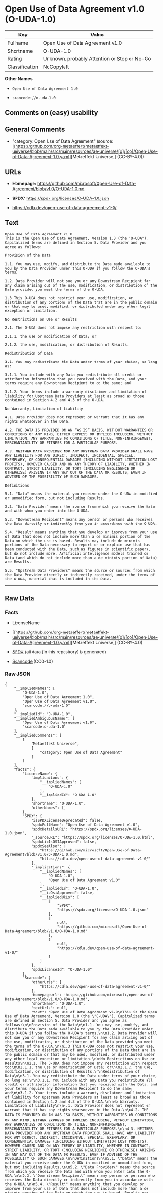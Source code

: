 * Open Use of Data Agreement v1.0 (O-UDA-1.0)
| Key            | Value                                        |
|----------------+----------------------------------------------|
| Fullname       | Open Use of Data Agreement v1.0              |
| Shortname      | O-UDA-1.0                                    |
| Rating         | Unknown, probably Attention or Stop or No-Go |
| Classification | NoCopyleft                                   |

*Other Names:*

- =Open Use of Data Agreement 1.0=

- =scancode://o-uda-1.0=

** Comments on (easy) usability

** General Comments

- "category: Open Use of Data Agreement" (source:
  [[https://github.com/org-metaeffekt/metaeffekt-universe/blob/main/src/main/resources/ae-universe/[o]/[op]/Open-Use-of-Data-Agreement-1.0.yaml][Metaeffekt
  Universe]] (CC-BY-4.0))

** URLs

- *Homepage:*
  https://github.com/microsoft/Open-Use-of-Data-Agreement/blob/v1.0/O-UDA-1.0.md

- *SPDX:* https://spdx.org/licenses/O-UDA-1.0.json

- https://cdla.dev/open-use-of-data-agreement-v1-0/

** Text
#+begin_example
  Open Use of Data Agreement v1.0
  This is the Open Use of Data Agreement, Version 1.0 (the "O-UDA"). Capitalized terms are defined in Section 5. Data Provider and you agree as follows:

  Provision of the Data

  1.1. You may use, modify, and distribute the Data made available to you by the Data Provider under this O-UDA if you follow the O-UDA's terms.

  1.2. Data Provider will not sue you or any Downstream Recipient for any claim arising out of the use, modification, or distribution of the Data provided you meet the terms of the O-UDA.

  1.3 This O-UDA does not restrict your use, modification, or distribution of any portions of the Data that are in the public domain or that may be used, modified, or distributed under any other legal exception or limitation.

  No Restrictions on Use or Results

  2.1. The O-UDA does not impose any restriction with respect to:

  2.1.1. the use or modification of Data; or

  2.1.2. the use, modification, or distribution of Results.

  Redistribution of Data

  3.1. You may redistribute the Data under terms of your choice, so long as:

  3.1.1. You include with any Data you redistribute all credit or attribution information that you received with the Data, and your terms require any Downstream Recipient to do the same; and

  3.1.2. Your terms include a warranty disclaimer and limitation of liability for Upstream Data Providers at least as broad as those contained in Section 4.2 and 4.3 of the O-UDA.

  No Warranty, Limitation of Liability

  4.1. Data Provider does not represent or warrant that it has any rights whatsoever in the Data.

  4.2. THE DATA IS PROVIDED ON AN “AS IS” BASIS, WITHOUT WARRANTIES OR CONDITIONS OF ANY KIND, EITHER EXPRESS OR IMPLIED INCLUDING, WITHOUT LIMITATION, ANY WARRANTIES OR CONDITIONS OF TITLE, NON-INFRINGEMENT, MERCHANTABILITY OR FITNESS FOR A PARTICULAR PURPOSE.

  4.3. NEITHER DATA PROVIDER NOR ANY UPSTREAM DATA PROVIDER SHALL HAVE ANY LIABILITY FOR ANY DIRECT, INDIRECT, INCIDENTAL, SPECIAL, EXEMPLARY, OR CONSEQUENTIAL DAMAGES (INCLUDING WITHOUT LIMITATION LOST PROFITS), HOWEVER CAUSED AND ON ANY THEORY OF LIABILITY, WHETHER IN CONTRACT, STRICT LIABILITY, OR TORT (INCLUDING NEGLIGENCE OR OTHERWISE) ARISING IN ANY WAY OUT OF THE DATA OR RESULTS, EVEN IF ADVISED OF THE POSSIBILITY OF SUCH DAMAGES.

  Definitions

  5.1. "Data" means the material you receive under the O-UDA in modified or unmodified form, but not including Results.

  5.2. "Data Provider" means the source from which you receive the Data and with whom you enter into the O-UDA.

  5.3. "Downstream Recipient" means any person or persons who receives the Data directly or indirectly from you in accordance with the O-UDA.

  5.4. "Result" means anything that you develop or improve from your use of Data that does not include more than a de minimis portion of the Data on which the use is based. Results may include de minimis portions of the Data necessary to report on or explain use that has been conducted with the Data, such as figures in scientific papers, but do not include more. Artificial intelligence models trained on Data (and which do not include more than a de minimis portion of Data) are Results.

  5.5. "Upstream Data Providers" means the source or sources from which the Data Provider directly or indirectly received, under the terms of the O-UDA, material that is included in the Data.
#+end_example

--------------

** Raw Data
*** Facts

- LicenseName

- [[https://github.com/org-metaeffekt/metaeffekt-universe/blob/main/src/main/resources/ae-universe/[o]/[op]/Open-Use-of-Data-Agreement-1.0.yaml][Metaeffekt
  Universe]] (CC-BY-4.0)

- [[https://spdx.org/licenses/O-UDA-1.0.html][SPDX]] (all data [in this
  repository] is generated)

- [[https://github.com/nexB/scancode-toolkit/blob/develop/src/licensedcode/data/licenses/o-uda-1.0.yml][Scancode]]
  (CC0-1.0)

*** Raw JSON
#+begin_example
  {
      "__impliedNames": [
          "O-UDA-1.0",
          "Open Use of Data Agreement 1.0",
          "Open Use of Data Agreement v1.0",
          "scancode://o-uda-1.0"
      ],
      "__impliedId": "O-UDA-1.0",
      "__impliedAmbiguousNames": [
          "Open Use of Data Agreement v1.0",
          "scancode:o-uda-1.0"
      ],
      "__impliedComments": [
          [
              "Metaeffekt Universe",
              [
                  "category: Open Use of Data Agreement"
              ]
          ]
      ],
      "facts": {
          "LicenseName": {
              "implications": {
                  "__impliedNames": [
                      "O-UDA-1.0"
                  ],
                  "__impliedId": "O-UDA-1.0"
              },
              "shortname": "O-UDA-1.0",
              "otherNames": []
          },
          "SPDX": {
              "isSPDXLicenseDeprecated": false,
              "spdxFullName": "Open Use of Data Agreement v1.0",
              "spdxDetailsURL": "https://spdx.org/licenses/O-UDA-1.0.json",
              "_sourceURL": "https://spdx.org/licenses/O-UDA-1.0.html",
              "spdxLicIsOSIApproved": false,
              "spdxSeeAlso": [
                  "https://github.com/microsoft/Open-Use-of-Data-Agreement/blob/v1.0/O-UDA-1.0.md",
                  "https://cdla.dev/open-use-of-data-agreement-v1-0/"
              ],
              "_implications": {
                  "__impliedNames": [
                      "O-UDA-1.0",
                      "Open Use of Data Agreement v1.0"
                  ],
                  "__impliedId": "O-UDA-1.0",
                  "__isOsiApproved": false,
                  "__impliedURLs": [
                      [
                          "SPDX",
                          "https://spdx.org/licenses/O-UDA-1.0.json"
                      ],
                      [
                          null,
                          "https://github.com/microsoft/Open-Use-of-Data-Agreement/blob/v1.0/O-UDA-1.0.md"
                      ],
                      [
                          null,
                          "https://cdla.dev/open-use-of-data-agreement-v1-0/"
                      ]
                  ]
              },
              "spdxLicenseId": "O-UDA-1.0"
          },
          "Scancode": {
              "otherUrls": [
                  "https://cdla.dev/open-use-of-data-agreement-v1-0/"
              ],
              "homepageUrl": "https://github.com/microsoft/Open-Use-of-Data-Agreement/blob/v1.0/O-UDA-1.0.md",
              "shortName": "O-UDA-1.0",
              "textUrls": null,
              "text": "Open Use of Data Agreement v1.0\nThis is the Open Use of Data Agreement, Version 1.0 (the \"O-UDA\"). Capitalized terms are defined in Section 5. Data Provider and you agree as follows:\n\nProvision of the Data\n\n1.1. You may use, modify, and distribute the Data made available to you by the Data Provider under this O-UDA if you follow the O-UDA's terms.\n\n1.2. Data Provider will not sue you or any Downstream Recipient for any claim arising out of the use, modification, or distribution of the Data provided you meet the terms of the O-UDA.\n\n1.3 This O-UDA does not restrict your use, modification, or distribution of any portions of the Data that are in the public domain or that may be used, modified, or distributed under any other legal exception or limitation.\n\nNo Restrictions on Use or Results\n\n2.1. The O-UDA does not impose any restriction with respect to:\n\n2.1.1. the use or modification of Data; or\n\n2.1.2. the use, modification, or distribution of Results.\n\nRedistribution of Data\n\n3.1. You may redistribute the Data under terms of your choice, so long as:\n\n3.1.1. You include with any Data you redistribute all credit or attribution information that you received with the Data, and your terms require any Downstream Recipient to do the same; and\n\n3.1.2. Your terms include a warranty disclaimer and limitation of liability for Upstream Data Providers at least as broad as those contained in Section 4.2 and 4.3 of the O-UDA.\n\nNo Warranty, Limitation of Liability\n\n4.1. Data Provider does not represent or warrant that it has any rights whatsoever in the Data.\n\n4.2. THE DATA IS PROVIDED ON AN âAS ISâ BASIS, WITHOUT WARRANTIES OR CONDITIONS OF ANY KIND, EITHER EXPRESS OR IMPLIED INCLUDING, WITHOUT LIMITATION, ANY WARRANTIES OR CONDITIONS OF TITLE, NON-INFRINGEMENT, MERCHANTABILITY OR FITNESS FOR A PARTICULAR PURPOSE.\n\n4.3. NEITHER DATA PROVIDER NOR ANY UPSTREAM DATA PROVIDER SHALL HAVE ANY LIABILITY FOR ANY DIRECT, INDIRECT, INCIDENTAL, SPECIAL, EXEMPLARY, OR CONSEQUENTIAL DAMAGES (INCLUDING WITHOUT LIMITATION LOST PROFITS), HOWEVER CAUSED AND ON ANY THEORY OF LIABILITY, WHETHER IN CONTRACT, STRICT LIABILITY, OR TORT (INCLUDING NEGLIGENCE OR OTHERWISE) ARISING IN ANY WAY OUT OF THE DATA OR RESULTS, EVEN IF ADVISED OF THE POSSIBILITY OF SUCH DAMAGES.\n\nDefinitions\n\n5.1. \"Data\" means the material you receive under the O-UDA in modified or unmodified form, but not including Results.\n\n5.2. \"Data Provider\" means the source from which you receive the Data and with whom you enter into the O-UDA.\n\n5.3. \"Downstream Recipient\" means any person or persons who receives the Data directly or indirectly from you in accordance with the O-UDA.\n\n5.4. \"Result\" means anything that you develop or improve from your use of Data that does not include more than a de minimis portion of the Data on which the use is based. Results may include de minimis portions of the Data necessary to report on or explain use that has been conducted with the Data, such as figures in scientific papers, but do not include more. Artificial intelligence models trained on Data (and which do not include more than a de minimis portion of Data) are Results.\n\n5.5. \"Upstream Data Providers\" means the source or sources from which the Data Provider directly or indirectly received, under the terms of the O-UDA, material that is included in the Data.",
              "category": "Permissive",
              "osiUrl": null,
              "owner": "Microsoft",
              "_sourceURL": "https://github.com/nexB/scancode-toolkit/blob/develop/src/licensedcode/data/licenses/o-uda-1.0.yml",
              "key": "o-uda-1.0",
              "name": "Open Use of Data Agreement v1.0",
              "spdxId": "O-UDA-1.0",
              "notes": null,
              "_implications": {
                  "__impliedNames": [
                      "scancode://o-uda-1.0",
                      "O-UDA-1.0",
                      "O-UDA-1.0"
                  ],
                  "__impliedId": "O-UDA-1.0",
                  "__impliedCopyleft": [
                      [
                          "Scancode",
                          "NoCopyleft"
                      ]
                  ],
                  "__calculatedCopyleft": "NoCopyleft",
                  "__impliedText": "Open Use of Data Agreement v1.0\nThis is the Open Use of Data Agreement, Version 1.0 (the \"O-UDA\"). Capitalized terms are defined in Section 5. Data Provider and you agree as follows:\n\nProvision of the Data\n\n1.1. You may use, modify, and distribute the Data made available to you by the Data Provider under this O-UDA if you follow the O-UDA's terms.\n\n1.2. Data Provider will not sue you or any Downstream Recipient for any claim arising out of the use, modification, or distribution of the Data provided you meet the terms of the O-UDA.\n\n1.3 This O-UDA does not restrict your use, modification, or distribution of any portions of the Data that are in the public domain or that may be used, modified, or distributed under any other legal exception or limitation.\n\nNo Restrictions on Use or Results\n\n2.1. The O-UDA does not impose any restriction with respect to:\n\n2.1.1. the use or modification of Data; or\n\n2.1.2. the use, modification, or distribution of Results.\n\nRedistribution of Data\n\n3.1. You may redistribute the Data under terms of your choice, so long as:\n\n3.1.1. You include with any Data you redistribute all credit or attribution information that you received with the Data, and your terms require any Downstream Recipient to do the same; and\n\n3.1.2. Your terms include a warranty disclaimer and limitation of liability for Upstream Data Providers at least as broad as those contained in Section 4.2 and 4.3 of the O-UDA.\n\nNo Warranty, Limitation of Liability\n\n4.1. Data Provider does not represent or warrant that it has any rights whatsoever in the Data.\n\n4.2. THE DATA IS PROVIDED ON AN “AS IS” BASIS, WITHOUT WARRANTIES OR CONDITIONS OF ANY KIND, EITHER EXPRESS OR IMPLIED INCLUDING, WITHOUT LIMITATION, ANY WARRANTIES OR CONDITIONS OF TITLE, NON-INFRINGEMENT, MERCHANTABILITY OR FITNESS FOR A PARTICULAR PURPOSE.\n\n4.3. NEITHER DATA PROVIDER NOR ANY UPSTREAM DATA PROVIDER SHALL HAVE ANY LIABILITY FOR ANY DIRECT, INDIRECT, INCIDENTAL, SPECIAL, EXEMPLARY, OR CONSEQUENTIAL DAMAGES (INCLUDING WITHOUT LIMITATION LOST PROFITS), HOWEVER CAUSED AND ON ANY THEORY OF LIABILITY, WHETHER IN CONTRACT, STRICT LIABILITY, OR TORT (INCLUDING NEGLIGENCE OR OTHERWISE) ARISING IN ANY WAY OUT OF THE DATA OR RESULTS, EVEN IF ADVISED OF THE POSSIBILITY OF SUCH DAMAGES.\n\nDefinitions\n\n5.1. \"Data\" means the material you receive under the O-UDA in modified or unmodified form, but not including Results.\n\n5.2. \"Data Provider\" means the source from which you receive the Data and with whom you enter into the O-UDA.\n\n5.3. \"Downstream Recipient\" means any person or persons who receives the Data directly or indirectly from you in accordance with the O-UDA.\n\n5.4. \"Result\" means anything that you develop or improve from your use of Data that does not include more than a de minimis portion of the Data on which the use is based. Results may include de minimis portions of the Data necessary to report on or explain use that has been conducted with the Data, such as figures in scientific papers, but do not include more. Artificial intelligence models trained on Data (and which do not include more than a de minimis portion of Data) are Results.\n\n5.5. \"Upstream Data Providers\" means the source or sources from which the Data Provider directly or indirectly received, under the terms of the O-UDA, material that is included in the Data.",
                  "__impliedURLs": [
                      [
                          "Homepage",
                          "https://github.com/microsoft/Open-Use-of-Data-Agreement/blob/v1.0/O-UDA-1.0.md"
                      ],
                      [
                          null,
                          "https://cdla.dev/open-use-of-data-agreement-v1-0/"
                      ]
                  ]
              }
          },
          "Metaeffekt Universe": {
              "spdxIdentifier": "O-UDA-1.0",
              "shortName": null,
              "category": "Open Use of Data Agreement",
              "alternativeNames": [
                  "Open Use of Data Agreement v1.0"
              ],
              "_sourceURL": "https://github.com/org-metaeffekt/metaeffekt-universe/blob/main/src/main/resources/ae-universe/[o]/[op]/Open-Use-of-Data-Agreement-1.0.yaml",
              "otherIds": [
                  "scancode:o-uda-1.0"
              ],
              "canonicalName": "Open Use of Data Agreement 1.0",
              "_implications": {
                  "__impliedNames": [
                      "Open Use of Data Agreement 1.0",
                      "O-UDA-1.0"
                  ],
                  "__impliedId": "O-UDA-1.0",
                  "__impliedAmbiguousNames": [
                      "Open Use of Data Agreement v1.0",
                      "scancode:o-uda-1.0"
                  ],
                  "__impliedComments": [
                      [
                          "Metaeffekt Universe",
                          [
                              "category: Open Use of Data Agreement"
                          ]
                      ]
                  ]
              }
          }
      },
      "__impliedCopyleft": [
          [
              "Scancode",
              "NoCopyleft"
          ]
      ],
      "__calculatedCopyleft": "NoCopyleft",
      "__isOsiApproved": false,
      "__impliedText": "Open Use of Data Agreement v1.0\nThis is the Open Use of Data Agreement, Version 1.0 (the \"O-UDA\"). Capitalized terms are defined in Section 5. Data Provider and you agree as follows:\n\nProvision of the Data\n\n1.1. You may use, modify, and distribute the Data made available to you by the Data Provider under this O-UDA if you follow the O-UDA's terms.\n\n1.2. Data Provider will not sue you or any Downstream Recipient for any claim arising out of the use, modification, or distribution of the Data provided you meet the terms of the O-UDA.\n\n1.3 This O-UDA does not restrict your use, modification, or distribution of any portions of the Data that are in the public domain or that may be used, modified, or distributed under any other legal exception or limitation.\n\nNo Restrictions on Use or Results\n\n2.1. The O-UDA does not impose any restriction with respect to:\n\n2.1.1. the use or modification of Data; or\n\n2.1.2. the use, modification, or distribution of Results.\n\nRedistribution of Data\n\n3.1. You may redistribute the Data under terms of your choice, so long as:\n\n3.1.1. You include with any Data you redistribute all credit or attribution information that you received with the Data, and your terms require any Downstream Recipient to do the same; and\n\n3.1.2. Your terms include a warranty disclaimer and limitation of liability for Upstream Data Providers at least as broad as those contained in Section 4.2 and 4.3 of the O-UDA.\n\nNo Warranty, Limitation of Liability\n\n4.1. Data Provider does not represent or warrant that it has any rights whatsoever in the Data.\n\n4.2. THE DATA IS PROVIDED ON AN “AS IS” BASIS, WITHOUT WARRANTIES OR CONDITIONS OF ANY KIND, EITHER EXPRESS OR IMPLIED INCLUDING, WITHOUT LIMITATION, ANY WARRANTIES OR CONDITIONS OF TITLE, NON-INFRINGEMENT, MERCHANTABILITY OR FITNESS FOR A PARTICULAR PURPOSE.\n\n4.3. NEITHER DATA PROVIDER NOR ANY UPSTREAM DATA PROVIDER SHALL HAVE ANY LIABILITY FOR ANY DIRECT, INDIRECT, INCIDENTAL, SPECIAL, EXEMPLARY, OR CONSEQUENTIAL DAMAGES (INCLUDING WITHOUT LIMITATION LOST PROFITS), HOWEVER CAUSED AND ON ANY THEORY OF LIABILITY, WHETHER IN CONTRACT, STRICT LIABILITY, OR TORT (INCLUDING NEGLIGENCE OR OTHERWISE) ARISING IN ANY WAY OUT OF THE DATA OR RESULTS, EVEN IF ADVISED OF THE POSSIBILITY OF SUCH DAMAGES.\n\nDefinitions\n\n5.1. \"Data\" means the material you receive under the O-UDA in modified or unmodified form, but not including Results.\n\n5.2. \"Data Provider\" means the source from which you receive the Data and with whom you enter into the O-UDA.\n\n5.3. \"Downstream Recipient\" means any person or persons who receives the Data directly or indirectly from you in accordance with the O-UDA.\n\n5.4. \"Result\" means anything that you develop or improve from your use of Data that does not include more than a de minimis portion of the Data on which the use is based. Results may include de minimis portions of the Data necessary to report on or explain use that has been conducted with the Data, such as figures in scientific papers, but do not include more. Artificial intelligence models trained on Data (and which do not include more than a de minimis portion of Data) are Results.\n\n5.5. \"Upstream Data Providers\" means the source or sources from which the Data Provider directly or indirectly received, under the terms of the O-UDA, material that is included in the Data.",
      "__impliedURLs": [
          [
              "SPDX",
              "https://spdx.org/licenses/O-UDA-1.0.json"
          ],
          [
              null,
              "https://github.com/microsoft/Open-Use-of-Data-Agreement/blob/v1.0/O-UDA-1.0.md"
          ],
          [
              null,
              "https://cdla.dev/open-use-of-data-agreement-v1-0/"
          ],
          [
              "Homepage",
              "https://github.com/microsoft/Open-Use-of-Data-Agreement/blob/v1.0/O-UDA-1.0.md"
          ]
      ]
  }
#+end_example

*** Dot Cluster Graph
[[../dot/O-UDA-1.0.svg]]
